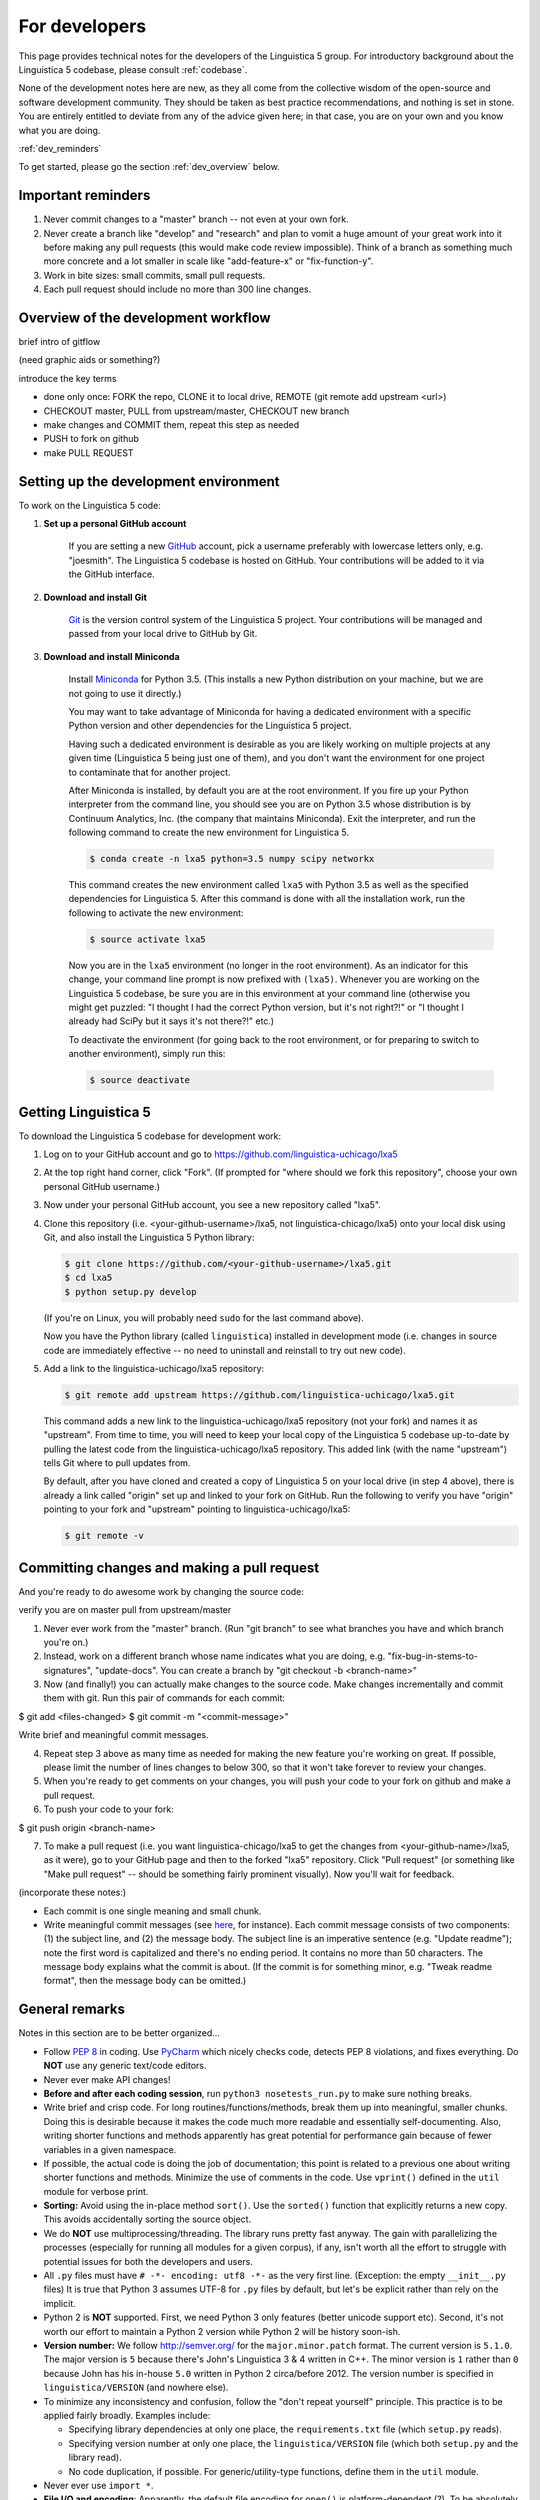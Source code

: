 .. _GitHub: https://github.com/

.. _Git: https://git-scm.com/

.. _Miniconda: http://conda.pydata.org/miniconda.html

.. _dev:

For developers
==============

This page provides technical notes for the developers of the Linguistica 5 group.
For introductory background about the Linguistica 5 codebase,
please consult :ref:`codebase`.

None of the development notes here are
new, as they all come from the collective wisdom of the open-source and
software development community.
They should be taken as best practice recommendations, and nothing is set in stone.
You are entirely entitled to deviate from any of the advice given here;
in that case, you are on your own and you know what you are doing.

:ref:`dev_reminders`

To get started, please go the section :ref:`dev_overview` below.

.. _dev_reminders:

Important reminders
-------------------

1. Never commit changes to a "master" branch -- not even at your
   own fork.

2. Never create a branch like "develop" and "research" and plan to vomit
   a huge amount of your great work into it before making any pull requests
   (this would make code review impossible). Think of a branch as something
   much more concrete and
   a lot smaller in scale like "add-feature-x" or "fix-function-y".

3. Work in bite sizes: small commits, small pull requests.

4. Each pull request should include no more than 300 line changes.


.. _dev_overview:

Overview of the development workflow
------------------------------------

brief intro of gitflow

(need graphic aids or something?)

introduce the key terms

- done only once: FORK the repo, CLONE it to local drive, REMOTE (git remote add upstream <url>)
- CHECKOUT master, PULL from upstream/master, CHECKOUT new branch
- make changes and COMMIT them, repeat this step as needed
- PUSH to fork on github
- make PULL REQUEST


Setting up the development environment
--------------------------------------

To work on the Linguistica 5 code:

1. **Set up a personal GitHub account**

      If you are setting a new GitHub_ account,
      pick a username preferably with lowercase letters only, e.g. "joesmith".
      The Linguistica 5 codebase is hosted on GitHub.
      Your contributions will be added to it via the GitHub interface.


2. **Download and install Git**

      Git_ is the version control system of the Linguistica 5 project.
      Your contributions will be managed and passed from your local drive to
      GitHub by Git.


3. **Download and install Miniconda**

      Install Miniconda_ for Python 3.5. (This installs a new Python distribution
      on your machine, but we are not going to use it directly.)

      You may want to take advantage of Miniconda for having a dedicated
      environment with a specific Python version and other dependencies
      for the Linguistica 5 project.

      Having such a dedicated environment is desirable as you are likely working
      on multiple projects at any given time (Linguistica 5 being just one of them),
      and you don't want the environment for one project to contaminate that for
      another project.

      After Miniconda is installed, by default you are at the root environment.
      If you fire up your Python interpreter from the command line,
      you should see you are on Python 3.5 whose distribution is by
      Continuum Analytics, Inc. (the company that maintains Miniconda).
      Exit the interpreter, and run the following command to create the new environment
      for Linguistica 5.

      .. code::

         $ conda create -n lxa5 python=3.5 numpy scipy networkx

      This command creates the new environment called ``lxa5`` with Python 3.5
      as well as the specified dependencies for Linguistica 5. After this command
      is done with all the installation work, run the following to activate the
      new environment:

      .. code::

         $ source activate lxa5

      Now you are in the ``lxa5`` environment (no longer in the root environment).
      As an indicator for this change, your command line prompt is now prefixed
      with ``(lxa5)``. Whenever you are working on the Linguistica 5 codebase,
      be sure you are in this environment at your command line
      (otherwise you might get puzzled: "I thought I had the correct Python
      version, but it's not right?!" or "I thought I already had SciPy but it
      says it's not there?!" etc.)

      To deactivate the environment (for going back to the root environment, or
      for preparing to switch to another environment), simply run this:

      .. code::

         $ source deactivate


Getting Linguistica 5
---------------------

To download the Linguistica 5 codebase for development work:

1. Log on to your GitHub account and go to https://github.com/linguistica-uchicago/lxa5

2. At the top right hand corner, click "Fork".
   (If prompted for "where should we fork this repository", choose your own personal GitHub username.)

3. Now under your personal GitHub account, you see a new repository called "lxa5".

4. Clone this repository (i.e. <your-github-username>/lxa5, not linguistica-chicago/lxa5)
   onto your local disk using Git, and also install the Linguistica 5 Python library:

   .. code::

      $ git clone https://github.com/<your-github-username>/lxa5.git
      $ cd lxa5
      $ python setup.py develop

   (If you're on Linux, you will probably need ``sudo`` for the last command above).

   Now you have the Python library (called ``linguistica``) installed in development mode
   (i.e. changes in source code are immediately effective -- no need to uninstall
   and reinstall to try out new code).

5. Add a link to the linguistica-uchicago/lxa5 repository:

   .. code::

      $ git remote add upstream https://github.com/linguistica-uchicago/lxa5.git

   This command adds a new link to the linguistica-uchicago/lxa5 repository
   (not your fork) and names it as "upstream".
   From time to time, you will need to keep your local
   copy of the Linguistica 5 codebase up-to-date by pulling the latest code
   from the linguistica-uchicago/lxa5 repository. This added link (with the name
   "upstream") tells Git where to pull updates from.

   By default, after you have cloned and created a copy of Linguistica 5 on
   your local drive (in step 4 above), there is already a link called "origin"
   set up and linked to your fork on GitHub. Run the following to verify you
   have "origin" pointing to your fork and "upstream" pointing to
   linguistica-uchicago/lxa5:

   .. code::

      $ git remote -v


Committing changes and making a pull request
--------------------------------------------

And you're ready to do awesome work by changing the source code:

verify you are on master
pull from upstream/master


1. Never ever work from the "master" branch. (Run "git branch" to see what branches you have and which branch you're on.)

2. Instead, work on a different branch whose name indicates what you are doing, e.g. "fix-bug-in-stems-to-signatures", "update-docs". You can create a branch by "git checkout -b <branch-name>"

3. Now (and finally!) you can actually make changes to the source code. Make changes incrementally and commit them with git. Run this pair of commands for each commit:

$ git add <files-changed>
$ git commit -m "<commit-message>"

Write brief and meaningful commit messages.

4. Repeat step 3 above as many time as needed for making the new feature you're working on great. If possible, please limit the number of lines changes to below 300, so that it won't take forever to review your changes.

5. When you're ready to get comments on your changes, you will push your code to your fork on github and make a pull request.
6. To push your code to your fork:

$ git push origin <branch-name>

7. To make a pull request (i.e. you want linguistica-chicago/lxa5 to get the changes from <your-github-name>/lxa5, as it were), go to your GitHub page and then to the forked "lxa5" repository. Click "Pull request" (or something like "Make pull request" -- should be something fairly prominent visually). Now you'll wait for feedback.


(incorporate these notes:)

* Each commit is one single meaning and small chunk.

* Write meaningful commit messages
  (see `here <http://chris.beams.io/posts/git-commit/>`_, for instance).
  Each commit message consists of two components:
  (1) the subject line, and (2) the message body.
  The subject line is an imperative sentence (e.g. "Update readme"); note
  the first word is capitalized and there's no ending period. It contains
  no more than 50 characters. The message body explains what the commit
  is about. (If the commit is for something minor, e.g. "Tweak readme format",
  then the message body can be omitted.)


General remarks
---------------

Notes in this section are to be better organized...

* Follow `PEP 8 <https://www.python.org/dev/peps/pep-0008/>`_ in coding.
  Use `PyCharm <https://www.jetbrains.com/pycharm/>`_ which nicely checks code,
  detects PEP 8 violations, and fixes everything.
  Do **NOT** use any generic text/code editors.

* Never ever make API changes!

* **Before and after each coding session**, run ``python3 nosetests_run.py``
  to make sure nothing breaks.

* Write brief and crisp code. For long routines/functions/methods, break them
  up into meaningful, smaller chunks.
  Doing this is desirable because it makes the code much more readable and
  essentially self-documenting. Also, writing shorter functions and methods
  apparently has great potential for performance gain because of fewer
  variables in a given namespace.

* If possible, the actual code is doing the job of documentation;
  this point is related to a previous one about writing shorter functions
  and methods.
  Minimize the use of comments in the code.
  Use ``vprint()`` defined in the ``util`` module for verbose print.

* **Sorting:** Avoid using the in-place method ``sort()``.
  Use the ``sorted()`` function that explicitly returns a new copy.
  This avoids accidentally sorting the source object.

* We do **NOT** use multiprocessing/threading.
  The library runs pretty fast anyway.
  The gain with parallelizing the processes (especially for running
  all modules for a given corpus), if any,
  isn't worth all the effort to struggle with potential issues for both
  the developers and users.

* All ``.py`` files must have ``# -*- encoding: utf8 -*-`` as the very first
  line. (Exception: the empty ``__init__.py`` files)
  It is true that Python 3 assumes UTF-8 for ``.py`` files by default,
  but let's be explicit rather than rely on the implicit.

* Python 2 is **NOT** supported. First, we need Python 3 only features
  (better unicode support etc). Second, it's not worth our effort to
  maintain a Python 2 version while Python 2 will be history soon-ish.

* **Version number:** We follow http://semver.org/ for the ``major.minor.patch``
  format.
  The current version is ``5.1.0``.
  The major version is ``5`` because there's John's Linguistica 3 & 4
  written in C++.
  The minor version is ``1`` rather than ``0`` because John has his in-house
  ``5.0`` written in Python 2 circa/before 2012.
  The version number is specified in ``linguistica/VERSION`` (and nowhere else).

* To minimize any inconsistency and confusion,
  follow the "don't repeat yourself" principle.
  This practice is to be applied fairly broadly.
  Examples include:

  * Specifying library dependencies at only one place, the ``requirements.txt``
    file (which ``setup.py`` reads).
  * Specifying version number at only one place,
    the ``linguistica/VERSION`` file
    (which both ``setup.py`` and the library read).
  * No code duplication, if possible. For generic/utility-type functions,
    define them in the ``util`` module.

* Never ever use ``import *``.

* **File I/O and encoding**:
  Apparently, the default file encoding for ``open()``
  is platform-dependent (?).
  To be absolutely sure about the encoding,
  whenever ``open()`` is used, always explicitly specify
  the ``encoding`` parameter.
  For this purpose,
  in ``linguistica/util.py``, the constant ``ENCODING`` (= ``'utf8'``)
  is defined. This constant is imported in other ``.py`` files throughout the
  library, and all ``open()`` calls are something like
  ``open(file_path, encoding=ENCODING)`` or equivalent.



